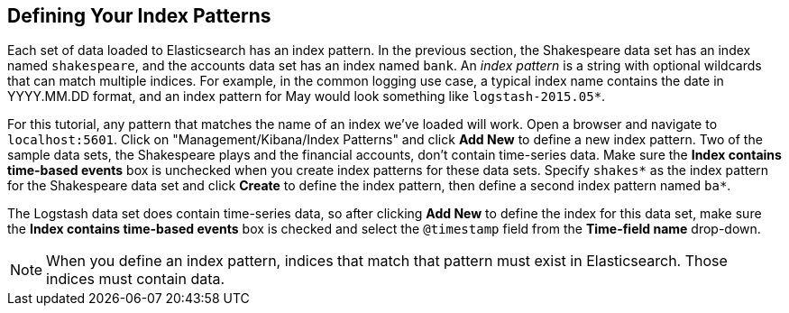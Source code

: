 [[tutorial-define-index]]
== Defining Your Index Patterns

Each set of data loaded to Elasticsearch has an index pattern. In the previous section, the
Shakespeare data set has an index named `shakespeare`, and the accounts  data set has an index named `bank`. An _index
pattern_ is a string with optional wildcards that can match multiple indices. For example, in the common logging use
case, a typical index name contains the date in YYYY.MM.DD format, and an index pattern for May would look something
like `logstash-2015.05*`.

For this tutorial, any pattern that matches the name of an index we've loaded will work. Open a browser and
navigate to `localhost:5601`. Click on "Management/Kibana/Index Patterns" and click *Add New* to define a new index
pattern. Two of the sample data sets, the Shakespeare plays and the financial accounts, don't contain time-series data.
Make sure the *Index contains time-based events* box is unchecked when you create index patterns for these data sets.
Specify `shakes*`  as the index pattern for the Shakespeare data set and click *Create* to define the index pattern, then
define a second index pattern named `ba*`.

The Logstash data set does contain time-series data, so after clicking *Add New* to define the index for this data
set, make sure the *Index contains time-based events* box is checked and select the `@timestamp` field from the
*Time-field name* drop-down.

NOTE: When you define an index pattern, indices that match that pattern must exist in Elasticsearch. Those indices must
contain data.
